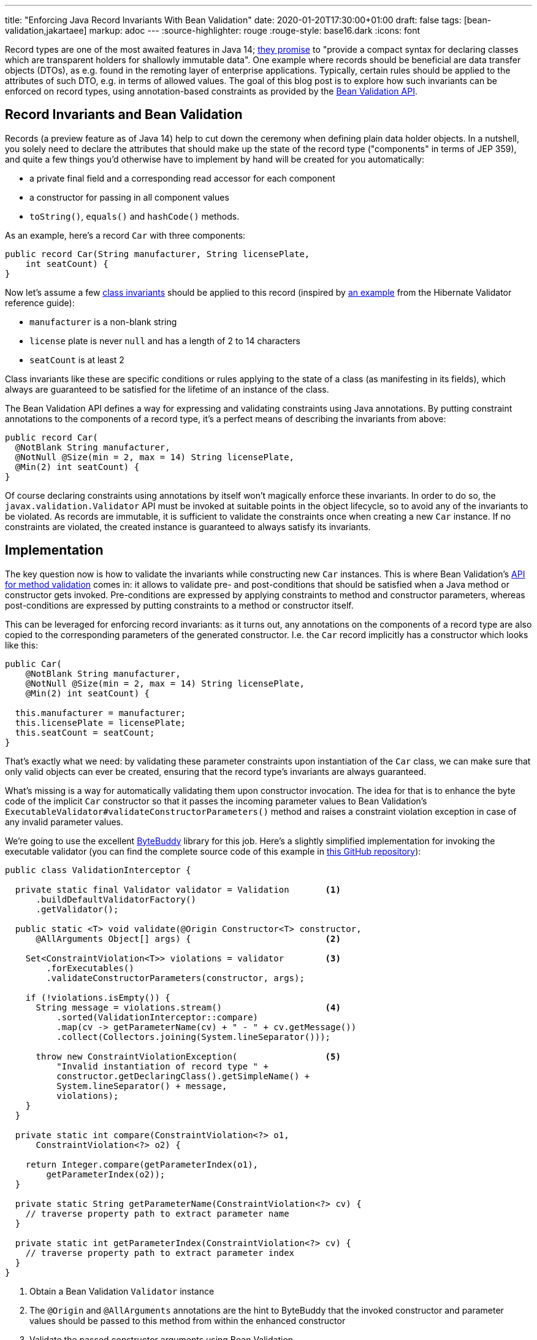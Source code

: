 ---
title: "Enforcing Java Record Invariants With Bean Validation"
date: 2020-01-20T17:30:00+01:00
draft: false
tags: [bean-validation,jakartaee]
markup: adoc
---
:source-highlighter: rouge
:rouge-style: base16.dark
:icons: font

Record types are one of the most awaited features in Java 14;
https://openjdk.java.net/jeps/359[they promise] to "provide a compact syntax for declaring classes which are transparent holders for shallowly immutable data".
One example where records should be beneficial are data transfer objects (DTOs),
as e.g. found in the remoting layer of enterprise applications.
Typically, certain rules should be applied to the attributes of such DTO,
e.g. in terms of allowed values.
The goal of this blog post is to explore how such invariants can be enforced on record types,
using annotation-based constraints as provided by the https://beanvalidation.org/[Bean Validation API].

== Record Invariants and Bean Validation

Records (a preview feature as of Java 14) help to cut down the ceremony when defining plain data holder objects.
In a nutshell, you solely need to declare the attributes that should make up the state of the record type
("components" in terms of JEP 359),
and quite a few things you'd otherwise have to implement by hand will be created for you automatically:

* a private final field and a corresponding read accessor for each component
* a constructor for passing in all component values
* `toString()`, `equals()` and `hashCode()` methods.

As an example, here's a record `Car` with three components:

[source,java,indent=0,linenums=true]
----
public record Car(String manufacturer, String licensePlate,
    int seatCount) {
}
----

Now let's assume a few https://en.wikipedia.org/wiki/Class_invariant[class invariants] should be applied to this record
(inspired by https://docs.jboss.org/hibernate/stable/validator/reference/en-US/html_single/#validator-gettingstarted-createmodel[an example] from the Hibernate Validator reference guide):

* `manufacturer` is a non-blank string
* `license` plate is never `null` and has a length of 2 to 14 characters
* `seatCount` is at least 2

Class invariants like these are specific conditions or rules applying to the state of a class
(as manifesting in its fields),
which always are guaranteed to be satisfied for the lifetime of an instance of the class.

The Bean Validation API defines a way for expressing and validating constraints using Java annotations.
By putting constraint annotations to the components of a record type,
it's a perfect means of describing the invariants from above:

[source,java,indent=0,linenums=true]
----
public record Car(
  @NotBlank String manufacturer,
  @NotNull @Size(min = 2, max = 14) String licensePlate,
  @Min(2) int seatCount) {
}
----

Of course declaring constraints using annotations by itself won't magically enforce these invariants.
In order to do so, the `javax.validation.Validator` API must be invoked at suitable points in the object lifecycle,
so to avoid any of the invariants to be violated.
As records are immutable, it is sufficient to validate the constraints once when creating a new `Car` instance.
If no constraints are violated, the created instance is guaranteed to always satisfy its invariants.

== Implementation

The key question now is how to validate the invariants while constructing new `Car` instances.
This is where Bean Validation's https://jakarta.ee/specifications/bean-validation/2.0/bean-validation_2.0.html#validationapi-validatorapi-methodlevelvalidationmethods[API for method validation] comes in:
it allows to validate pre- and post-conditions that should be satisfied when a Java method or constructor gets invoked.
Pre-conditions are expressed by applying constraints to method and constructor parameters,
whereas post-conditions are expressed by putting constraints to a method or constructor itself.

This can be leveraged for enforcing record invariants:
as it turns out, any annotations on the components of a record type are also copied to the corresponding parameters of the generated constructor.
I.e. the `Car` record implicitly has a constructor which looks like this:

[source,java,indent=0,linenums=true]
----
public Car(
    @NotBlank String manufacturer,
    @NotNull @Size(min = 2, max = 14) String licensePlate,
    @Min(2) int seatCount) {

  this.manufacturer = manufacturer;
  this.licensePlate = licensePlate;
  this.seatCount = seatCount;
}
----

That's exactly what we need:
by validating these parameter constraints upon instantiation of the `Car` class,
we can make sure that only valid objects can ever be created,
ensuring that the record type's invariants are always guaranteed.

What's missing is a way for automatically validating them upon constructor invocation.
The idea for that is to enhance the byte code of the implicit `Car` constructor so that it passes the incoming parameter values to Bean Validation's `ExecutableValidator#validateConstructorParameters()` method and raises a constraint violation exception in case of any invalid parameter values.

We're going to use the excellent https://bytebuddy.net/[ByteBuddy] library for this job.
Here's a slightly simplified implementation for invoking the executable validator
(you can find the complete source code of this example in https://github.com/gunnarmorling/records-bean-validation[this GitHub repository]):

[source,java,indent=0,linenums=true]
----
public class ValidationInterceptor {

  private static final Validator validator = Validation       <1>
      .buildDefaultValidatorFactory()
      .getValidator();

  public static <T> void validate(@Origin Constructor<T> constructor,
      @AllArguments Object[] args) {                          <2>

    Set<ConstraintViolation<T>> violations = validator        <3>
        .forExecutables()
        .validateConstructorParameters(constructor, args);

    if (!violations.isEmpty()) {
      String message = violations.stream()                    <4>
          .sorted(ValidationInterceptor::compare)
          .map(cv -> getParameterName(cv) + " - " + cv.getMessage())
          .collect(Collectors.joining(System.lineSeparator()));

      throw new ConstraintViolationException(                 <5>
          "Invalid instantiation of record type " + 
          constructor.getDeclaringClass().getSimpleName() + 
          System.lineSeparator() + message, 
          violations);
    }
  }

  private static int compare(ConstraintViolation<?> o1,
      ConstraintViolation<?> o2) {
    
    return Integer.compare(getParameterIndex(o1),
        getParameterIndex(o2));
  }

  private static String getParameterName(ConstraintViolation<?> cv) {
    // traverse property path to extract parameter name
  }

  private static int getParameterIndex(ConstraintViolation<?> cv) {
    // traverse property path to extract parameter index
  }
}
----
<1> Obtain a Bean Validation `Validator` instance
<2> The `@Origin` and `@AllArguments` annotations are the hint to ByteBuddy that the invoked constructor and parameter values should be passed to this method from within the enhanced constructor
<3> Validate the passed constructor arguments using Bean Validation
<4> If there's at least one violated constraint, create a message comprising all constraint violation messages, ordered by parameter index
<5> Raise a `ConstraintViolationException`, containing the message created before as well as all the constraint violations

Having implemented the validation interceptor,
the code of the record constructor must be enhanced by ByteBuddy,
so that it invokes the inceptor.
ByteBuddy provides different ways for doing so, e.g. at application start-up using a Java agent.
For this example, we're going to employ build-time enhancement via the https://github.com/raphw/byte-buddy/tree/master/byte-buddy-maven-plugin[ByteBuddy Maven plug-in].
The enhancement logic itself is implemented in a custom `net.bytebuddy.build.Plugin`:

[source,java,indent=0,linenums=true]
----
public class ValidationWeavingPlugin implements Plugin {

  @Override
  public boolean matches(TypeDescription target) {            <1>
    return target.getDeclaredMethods()
        .stream()
        .anyMatch(m -> m.isConstructor() && hasConstrainedParameter(m));
  }

  @Override
  public Builder<?> apply(Builder<?> builder,
      TypeDescription typeDescription,
      ClassFileLocator classFileLocator) {
      
    return builder.constructor(this::hasConstrainedParameter) <2>
        .intercept(SuperMethodCall.INSTANCE.andThen(
            MethodDelegation.to(ValidationInterceptor.class)));
  }

  private boolean hasConstrainedParameter(MethodDescription method) {
    return method.getParameters()                             <3>
        .asDefined()
        .stream()
        .anyMatch(p -> isConstrained(p));
  }

  private boolean isConstrained(
      ParameterDescription.InDefinedShape parameter) {        <4>

    return !parameter.getDeclaredAnnotations()
        .asTypeList()
        .filter(hasAnnotation(annotationType(Constraint.class)))
        .isEmpty();
  }

  @Override
  public void close() throws IOException {
  }
}
----
<1> Determines whether a type should be enhanced or not; this is the case if there's at least one constructor that has one more more constrained parameters
<2> Applies the actual enhancement: into each constrained constructor the call to `ValidationInterceptor` gets injected
<3> Determines whether a method or constructor has at least one constrained parameter
<4> Determines whether a parameter has at least one constraint annotation (an annotation meta-annotated with `@Constraint`; for the sake of simplicity the case of constraint inheritance is ignored here)

The next step is to configure the ByteBuddy Maven plug-in in the _pom.xml_ of the project:

[source,xml,indent=0,linenums=true]
----
<plugin>
  <groupId>net.bytebuddy</groupId>
  <artifactId>byte-buddy-maven-plugin</artifactId>
  <version>${version.bytebuddy}</version>
  <executions>
    <execution>
      <goals>
        <goal>transform</goal>
      </goals>
    </execution>
  </executions>
  <configuration>
    <transformations>
      <transformation>
        <plugin>
          dev.morling.demos.recordvalidation.implementation.ValidationWeavingPlugin
        </plugin>
      </transformation>
    </transformations>
  </configuration>
</plugin>
----

This plug-in runs in the `process-classes` phase by default, so it can access and enhance the class files generated during compilation.
If you were to build the project now, you could use the _javap_ tool to examine the byte code of the `Car` class,and you'd see that the implicit constructor of that class contains an invocation of the `ValidationInterceptor#validate()` method.

As an example, let's consider the following attempt to instantiate a `Car` object,
which violates the invariants of that record type:

[source,java,indent=0,linenums=true]
----
Car invalid = new Car("", "HH-AB-123", 1);
----

A constraint violation like this will be thrown immediately:

[source,shell,indent=0,linenums=true]
----
javax.validation.ConstraintViolationException:
Invalid instantiation of record type Car
manufacturer - must not be blank
seatCount - must be greater than or equal to 2
	at dev.morling.demos.recordvalidation.RecordValidationTest.canValidate(RecordValidationTest.java:20)
----

If all constraints are satisfied, no exception will be thrown and the caller obtains the new `Car` instance,
whose invariants are guaranteed to be met for the remainder of the object's lifetime.

== Advantages

Having shown how Bean Validation can be leveraged to enforce the invariants of Java record types,
it is time to reflect:
is this this approach worth the additional complexity incurred by adding a library such as Bean Validation and hooking it up using byte code enhancement?
After all, you could also validate incoming parameter values using methods such as `Objects#requireNonNull()`.

As so often, you need to make such decision based on your specific requirements and needs.
Here are some advantages I can see about the Bean Validation approach:

* *Invariants become part of the API:* Constraint annotations on public API members such as the implicit record constructor are easily discoverable by users of such type; they are listed in generated JavaDoc,
you can see them when hovering over an invocation in your IDE (once records are supported);
when used on the DTOs of a REST layer,
the invariants could also be added to automatically generated API documentation.
All this makes it easy for users of the type to understand the invariants and also avoids potential inconsistencies between a manual validation implementation and corresponding hand-written documentation
* *Providing constraint metadata:* The Bean Validation constraint meta-data API can be used to obtain information about the constraints of Java types; for instance this can be used to implement client-side validation of constraints in a web application
* *Less code:* Putting constraint annotations directly to the record components themselves avoids the need for implementing these checks manually in an explicit canonical constructor
* *I18N support:* Bean Validation provides means of internationalizing constraint violation messages; if your record types are instantiated based on user input (e.g. when using them as data types in a REST API), this allows for localized error messages in the UI
* *Returning all constraints at once:* For UIs it's typically beneficial to return all the constraint violations at once instead of showing them one by one; while doable in a hand-written implementation, it requires a bit of effort, whereas you get this "for free" when using Bean Validation which always returns a set of all the violations
* *Lots of ready-made constraints:* Bean Validation comes with a range of constraints out of the box;
in addition libraries such as Hibernate Validator and others provide many more ready-to-use constraints,
coming in handy for instance when implementing domain-specific value types with complex validation rules:
+
[source,java,indent=0,linenums=true]
----
public record EmailAddress(
    @Email @NotNull @Size(min=1, max=250) String value) {
}
----
* *Support for validation groups:* Bean Validation's concept of validation groups allows you to validate only sub-sets of constraints in specific contexts; e.g. based on location and applying legal requirements
* *Dynamic constraint definition:* Using Hibernate Validator, constraints can also be https://docs.jboss.org/hibernate/stable/validator/reference/en-US/html_single/#section-programmatic-api[declared dynamically] using a fluent API. This can be very useful when your validation requirements vary at runtime,
e.g. if you need to apply different constraint configurations for different tenants.

== Limitations

One area where this current proof-of-concept implementation falls a bit short is the validation of invariants that apply to multiple components.
For instance consider a record type representing an interval with a `begin` and an `end` attribute,
where you'd like to enforce the invariant that `end` is larger than `begin`.

Bean Validation addresses this sort of requirement via class-level constraints and,
for method and constructor validation,
cross-parameter constraints.
Class-level constraints are not really suitable for our purposes,
because we want to validate the invariants _before_ an object instance is created.

Cross-parameter constraints on the other hand are exactly what we'd need.
As they must be given on a constructor or method,
the canonical constructor of a record must be explicitly declared in this case.
Using Hibernate Validator's `@ParameterScriptAssert` constraint, the invariant from above could be expressed like so:

[source,java,indent=0,linenums=true]
----
public record Interval(int begin, int end) {

  @ParameterScriptAssert(lang="javascript", script="end > begin")
  public Interval {
  }
}
----

This works as expected, but there's one caveat:
any annotations from the record components are not propagated to the corresponding parameters of the canoncial constructor in this case.
This means that any constraints given on the individual components would be lost.
Right now it's not https://mail.openjdk.java.net/pipermail/amber-dev/2020-January/005485.html[quite clear] to me whether that's an intended behavior or rather a bug in the current record implementation.

If indeed it _is_ intentional, than there'd be no way other than specifying the constraints explicitly on the parameters of a fully manually implemented constructor:

[source,java,indent=0,linenums=true]
----
public record Interval(int begin, int end) {

  @ParameterScriptAssert(lang="javascript", script="end > begin")
  public Interval(@Positive int begin, @Positive int end) {
    this.begin = begin;
    this.end = end;
  }
}
----

This works, but of course we're losing a bit of the conciseness promised by records.

_Update, Jan 20, 2020, 20:57:_ Turns out, the current behavior indeed is _not_ intended (see https://bugs.openjdk.java.net/browse/JDK-8236597[JDK-8236597]) and in a future Java version the shorter version of the code shown above should work.

== Wrap-Up

In this blog post we've explored how invariants on Java 14 record types can be enforced using the Bean Validation API.
With just a bit of byte code magic the task gets manageable:
by validating invariants expressed by constraint annotations on record components right at instantiation time,
only valid record instances will ever be exposed to callers.
Key for that is the fact that any annotations from record components are automatically propagated to the corresponding parameters of the canonical record constructor.
That way they can be validated using Bean Validation's method validation API.
It remains to be seen, whether invariants based on multiple record components also can be enforced as easily.

From the perspective of the Bean Validation specification,
it'll surely make sense to explore support for record types.
While not as powerful as enforcing invariants at construction time via byte code enhancement,
it might also be useful to support the validation of component values via their read accessors.
For that, the notion of "properties" would have to be relaxed,
as the read accessors of records don't have the JavaBeans `get` prefix currently expected by Bean Validation.
It also should be considered to expand the Bean Validation metadata API accordingly.

I would also be very happy to learn about your thoughts around this topic.
While Bean Validation 3.0
(as part of https://eclipse-ee4j.github.io/jakartaee-platform/jakartaee9/JakartaEE9ReleasePlan[Jakarta EE 9])
in all likelyhood won't bring any changes besides the transition to the `jakarta.*` package namespace,
this may be an area where we could evolve the specification for Jakarta EE 10.

If you'd like to experiment with the validation of record types yourself,
you can find the complete source code on https://github.com/gunnarmorling/records-bean-validation[GitHub].
